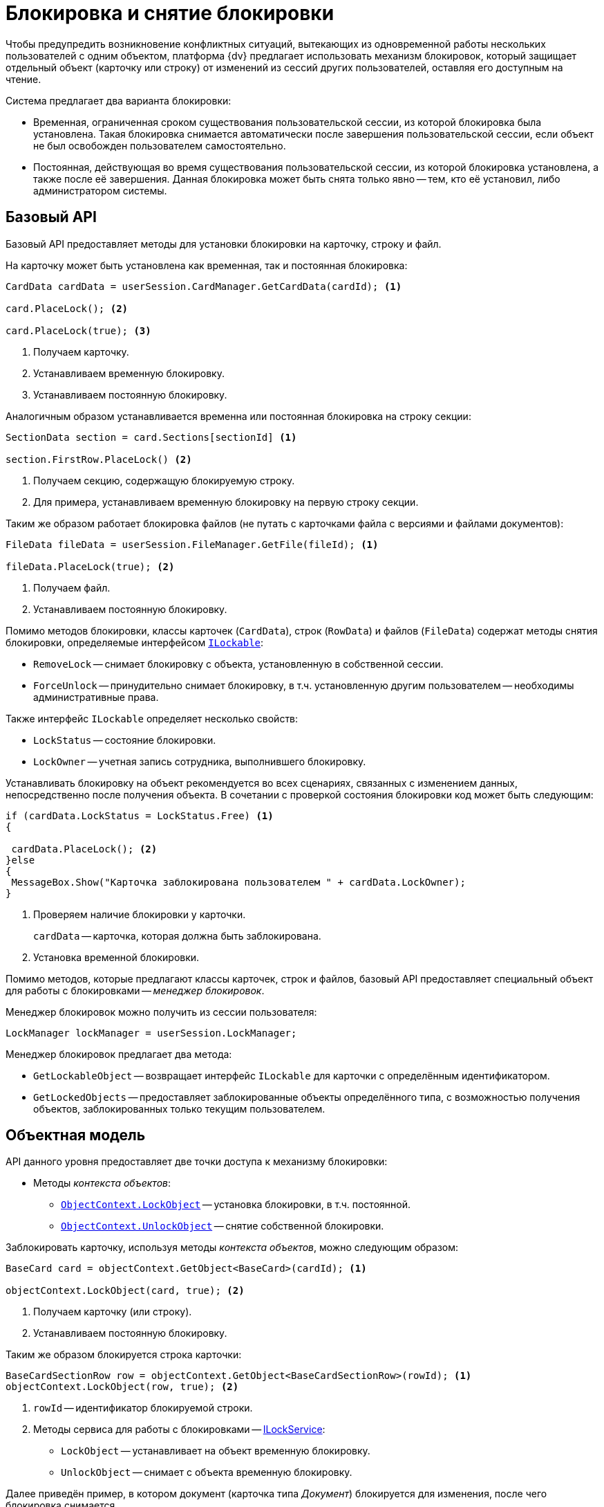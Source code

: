 = Блокировка и снятие блокировки

Чтобы предупредить возникновение конфликтных ситуаций, вытекающих из одновременной работы нескольких пользователей с одним объектом, платформа {dv} предлагает использовать механизм блокировок, который защищает отдельный объект (карточку или строку) от изменений из сессий других пользователей, оставляя его доступным на чтение.

.Система предлагает два варианта блокировки:
* Временная, ограниченная сроком существования пользовательской сессии, из которой блокировка была установлена. Такая блокировка снимается автоматически после завершения пользовательской сессии, если объект не был освобожден пользователем самостоятельно.
* Постоянная, действующая во время существования пользовательской сессии, из которой блокировка установлена, а также после её завершения. Данная блокировка может быть снята только явно -- тем, кто её установил, либо администратором системы.

== Базовый API

Базовый API предоставляет методы для установки блокировки на карточку, строку и файл.

.На карточку может быть установлена как временная, так и постоянная блокировка:
[source,csharp]
----
CardData cardData = userSession.CardManager.GetCardData(cardId); <.>

card.PlaceLock(); <.>

card.PlaceLock(true); <.>
----
<.> Получаем карточку.
<.> Устанавливаем временную блокировку.
<.> Устанавливаем постоянную блокировку.

.Аналогичным образом устанавливается временна или постоянная блокировка на строку секции:
[source,csharp]
----
SectionData section = card.Sections[sectionId] <.>

section.FirstRow.PlaceLock() <.>
----
<.> Получаем секцию, содержащую блокируемую строку.
<.> Для примера, устанавливаем временную блокировку на первую строку секции.

.Таким же образом работает блокировка файлов (не путать с карточками файла с версиями и файлами документов):
[source,csharp]
----
FileData fileData = userSession.FileManager.GetFile(fileId); <.>

fileData.PlaceLock(true); <.>
----
<.> Получаем файл.
<.> Устанавливаем постоянную блокировку.

Помимо методов блокировки, классы карточек (`CardData`), строк (`RowData`) и файлов (`FileData`) содержат методы снятия блокировки, определяемые интерфейсом `xref:Platform-ObjectManager-ILockable:ILockable_IN.adoc[ILockable]`:

* `RemoveLock` -- снимает блокировку с объекта, установленную в собственной сессии.
* `ForceUnlock` -- принудительно снимает блокировку, в т.ч. установленную другим пользователем -- необходимы административные права.

.Также интерфейс `ILockable` определяет несколько свойств:
* `LockStatus` -- состояние блокировки.
* `LockOwner` -- учетная запись сотрудника, выполнившего блокировку.

Устанавливать блокировку на объект рекомендуется во всех сценариях, связанных с изменением данных, непосредственно после получения объекта. В сочетании с проверкой состояния блокировки код может быть следующим:

[source,charp]
----
if (cardData.LockStatus = LockStatus.Free) <.>
{

 cardData.PlaceLock(); <.>
}else
{
 MessageBox.Show("Карточка заблокирована пользователем " + cardData.LockOwner);
}
----
<.> Проверяем наличие блокировки у карточки.
+
`cardData` -- карточка, которая должна быть заблокирована.
+
<.> Установка временной блокировки.

Помимо методов, которые предлагают классы карточек, строк и файлов, базовый API предоставляет специальный объект для работы с блокировками -- _менеджер блокировок_.

.Менеджер блокировок можно получить из сессии пользователя:
[source,csharp]
----
LockManager lockManager = userSession.LockManager;
----

.Менеджер блокировок предлагает два метода:
* `GetLockableObject` -- возвращает интерфейс `ILockable` для карточки с определённым идентификатором.
* `GetLockedObjects` -- предоставляет заблокированные объекты определённого типа, с возможностью получения объектов, заблокированных только текущим пользователем.

== Объектная модель

.API данного уровня предоставляет две точки доступа к механизму блокировки:
* Методы _контекста объектов_:
** `xref:Platform-ObjectModel:ObjectContext.LockObject_1_MT.adoc[ObjectContext.LockObject]` -- установка блокировки, в т.ч. постоянной.
** `xref:Platform-ObjectModel:ObjectContext.UnlockObject_MT.adoc[ObjectContext.UnlockObject]` -- снятие собственной блокировки.

.Заблокировать карточку, используя методы _контекста объектов_, можно следующим образом:
[source,csharp]
----
BaseCard card = objectContext.GetObject<BaseCard>(cardId); <.>

objectContext.LockObject(card, true); <.>
----
<.> Получаем карточку (или строку).
<.> Устанавливаем постоянную блокировку.

.Таким же образом блокируется строка карточки:
[source,csharp]
----
BaseCardSectionRow row = objectContext.GetObject<BaseCardSectionRow>(rowId); <.>
objectContext.LockObject(row, true); <.>
----
<.> `rowId` -- идентификатор блокируемой строки.
<.> Методы сервиса для работы с блокировками -- xref:BackOffice-ObjectModel-Services-ILockService:ILockService_IN.adoc[ILockService]:
* `LockObject` -- устанавливает на объект временную блокировку.
* `UnlockObject` -- снимает с объекта временную блокировку.

Далее приведён пример, в котором документ (карточка типа _Документ_) блокируется для изменения, после чего блокировка снимается.
+
[source,csharp]
----
//
ILockService lockService = objectContext.GetService<ILockService>(); <.>

//
Document document = objectContext.GetObject<Document>(cardId); <.>

//
if (!(lockService.IsObjectLockedByAnotherUser(document) && <.> lockService.IsObjectLockedByAnotherUser(document)))
{
 //
 lockService.LockObject(document); <.>
 
 //
 document.MainInfo.Name = "Новое название документа"; <.>
 objectContext.SaveObject(document);

 //
 lockService.UnlockObject(document); <.>
}
----
<.> Получение сервиса для работы с блокировками.
<.> Получение изменяемого документа.
<.> Проверяем, что объект не заблокирован.
<.> Блокируем документ для изменения.
<.> Вносим изменение. В качестве примера, изменяется название документа.
+
Блокировка и снятие блокировки со строк выполняется аналогично.
